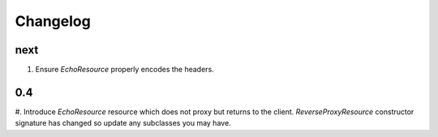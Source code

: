 Changelog
=========

next
----
#. Ensure `EchoResource` properly encodes the headers.

0.4
---
#. Introduce `EchoResource` resource which does not proxy but returns to the
client. `ReverseProxyResource` constructor signature has changed so update any
subclasses you may have.

